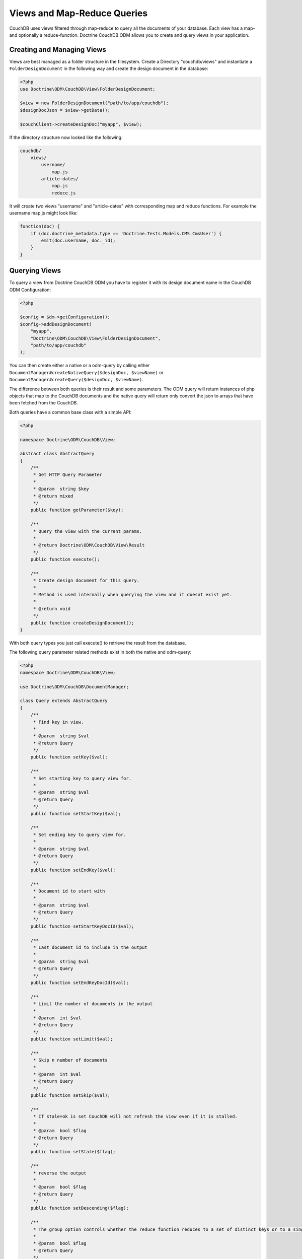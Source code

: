 Views and Map-Reduce Queries
============================

CouchDB uses views filtered through map-reduce to query all the documents of your database. Each view
has a map- and optionally a reduce-function. Doctrine CouchDB ODM allows you to create and query views
in your application.

Creating and Managing Views
---------------------------

Views are best managed as a folder structure in the filesystem. Create a Directory "couchdb/views"
and instantiate a ``FolderDesignDocument`` in the following way and create the
design document in the database:

.. code-block:: php

    <?php
    use Doctrine\ODM\CouchDB\View\FolderDesignDocument;

    $view = new FolderDesignDocument("path/to/app/couchdb");
    $designDocJson = $view->getData();

    $couchClient->createDesignDoc("myapp", $view);
    
If the directory structure now looked like the following:

.. code-block::

    couchdb/
        views/
            username/
                map.js
            article-dates/
                map.js
                reduce.js

It will create two views "username" and "article-dates" with
corresponding map and reduce functions. For example
the username map.js might look like:

.. code-block:: javascript

    function(doc) {
        if (doc.doctrine_metadata.type == 'Doctrine.Tests.Models.CMS.CmsUser') {
            emit(doc.username, doc._id);
        }
    }

Querying Views
--------------

To query a view from Doctrine CouchDB ODM you have to register it with its design document name
in the CouchDB ODM Configuration:

.. code-block:: php

    <?php

    $config = $dm->getConfiguration();
    $config->addDesignDocument(
        "myapp", 
        "Doctrine\ODM\CouchDB\View\FolderDesignDocument",
        "path/to/app/couchdb"
    );

You can then create either a native or a odm-query by calling
either ``DocumentManager#createNativeQuery($designDoc, $viewName)`` or
``DocumentManager#createQuery($designDoc, $viewName)``.

The difference between both queries is their result and some parameters. The ODM query will
return instances of php objects that map to the CouchDB documents and
the native query will return only convert the json to arrays that have been fetched from
the CouchDB.

Both queries have a common base class with a simple API:

.. code-block:: php

    <?php

    namespace Doctrine\ODM\CouchDB\View;

    abstract class AbstractQuery
    {
        /**
         * Get HTTP Query Parameter 
         *
         * @param  string $key
         * @return mixed
         */
        public function getParameter($key);

        /**
         * Query the view with the current params.
         *
         * @return Doctrine\ODM\CouchDB\View\Result
         */
        public function execute();

        /**
         * Create design document for this query.
         *
         * Method is used internally when querying the view and it doesnt exist yet.
         *
         * @return void
         */
        public function createDesignDocument();
    }

With both query types you just call execute() to retrieve the result from the database.

The following query parameter related methods exist in both the native and odm-query:

.. code-block:: php

    <?php
    namespace Doctrine\ODM\CouchDB\View;

    use Doctrine\ODM\CouchDB\DocumentManager;

    class Query extends AbstractQuery
    {
        /**
         * Find key in view.
         *
         * @param  string $val
         * @return Query
         */
        public function setKey($val);

        /**
         * Set starting key to query view for.
         *
         * @param  string $val
         * @return Query
         */
        public function setStartKey($val);

        /**
         * Set ending key to query view for.
         *
         * @param  string $val
         * @return Query
         */
        public function setEndKey($val);

        /**
         * Document id to start with
         *
         * @param  string $val
         * @return Query
         */
        public function setStartKeyDocId($val);

        /**
         * Last document id to include in the output
         *
         * @param  string $val
         * @return Query
         */
        public function setEndKeyDocId($val);

        /**
         * Limit the number of documents in the output
         *
         * @param  int $val
         * @return Query
         */
        public function setLimit($val);

        /**
         * Skip n number of documents
         *
         * @param  int $val
         * @return Query
         */
        public function setSkip($val);

        /**
         * If stale=ok is set CouchDB will not refresh the view even if it is stalled.
         *
         * @param  bool $flag
         * @return Query
         */
        public function setStale($flag);

        /**
         * reverse the output
         *
         * @param  bool $flag
         * @return Query
         */
        public function setDescending($flag);

        /**
         * The group option controls whether the reduce function reduces to a set of distinct keys or to a single result row.
         *
         * @param  bool $flag
         * @return Query
         */
        public function setGroup($flag);

        public function setGroupLevel($level);

        /**
         * Use the reduce function of the view. It defaults to true, if a reduce function is defined and to false otherwise.
         *
         * @param  bool $flag
         * @return Query
         */
        public function setReduce($flag);

        /**
         * Controls whether the endkey is included in the result. It defaults to true.
         *
         * @param  bool $flag
         * @return Query
         */
        public function setInclusiveEnd($flag);

        /**
         * Automatically fetch and include the document which emitted each view entry
         *
         * @param  bool $flag
         * @return Query
         */
        public function setIncludeDocs($flag);
    }

There is a single additional method on the ODM Query that specifies if
you just want to return the documents associated with a view result:

.. code-block:: php

    <?php
    namespace Doctrine\ODM\CouchDB\View;

    class ODMQuery extends Query
    {
        public function onlyDocs($flag);
    }

An example execution of the username view given above looks like:

.. code-block:: php

    <?php

    $query = $dm->createQuery("myapp", "username");
    $result = $query->setStartKey("b")
          ->setEndKey("c")
          ->limit(100)
          ->skip(20)
          ->onlyDocs(true)
          ->execute();

This will return all usernames starting with "b" and ending with "c",
skipping the first 20 results and limiting the result to 100 documents.

View Results
------------

The result of a view is an instance of ``Doctrine\ODM\CouchDB\View\Result``.
It implements ``Countable``, ``IteratorAggregate`` and ``ArrayAccess``.
If you specify ``onlyDocs(true)`` each result-row will contain only
the associated document, otherwise the document is on the row index "doc"
of the query.

The following snippet shows the difference:

.. code-block:: php

    <?php

    $query = $dm->createQuery("myapp", "username");
    $result = $query->setStartKey("b")
          ->setEndKey("c")
          ->limit(100)
          ->skip(20)
          ->onlyDocs(true)
          ->execute();

    foreach ($result AS $user) {
        echo $user->getUsername() . "\n";
    }

    $query->onlyDocs(false);
    $result = $query->execute();

    foreach ($result AS $userRow) {
        echo $userRow['doc']->getUsername() . "\n";
    }

